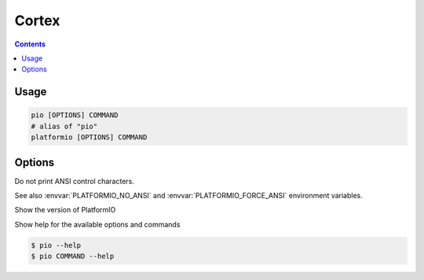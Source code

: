 
.. _cortex:

Cortex
=========

.. contents::

Usage
-----

.. code-block:: bash

    pio [OPTIONS] COMMAND
    # alias of "pio"
    platformio [OPTIONS] COMMAND


Options
-------

.. program:: pio

.. option::
    --no-ansi

Do not print ANSI control characters.

See also :envvar:`PLATFORMIO_NO_ANSI` and :envvar:`PLATFORMIO_FORCE_ANSI`
environment variables.


.. option::
    --version

Show the version of PlatformIO

.. option::
    --help, -h

Show help for the available options and commands

.. code-block:: bash

    $ pio --help
    $ pio COMMAND --help

